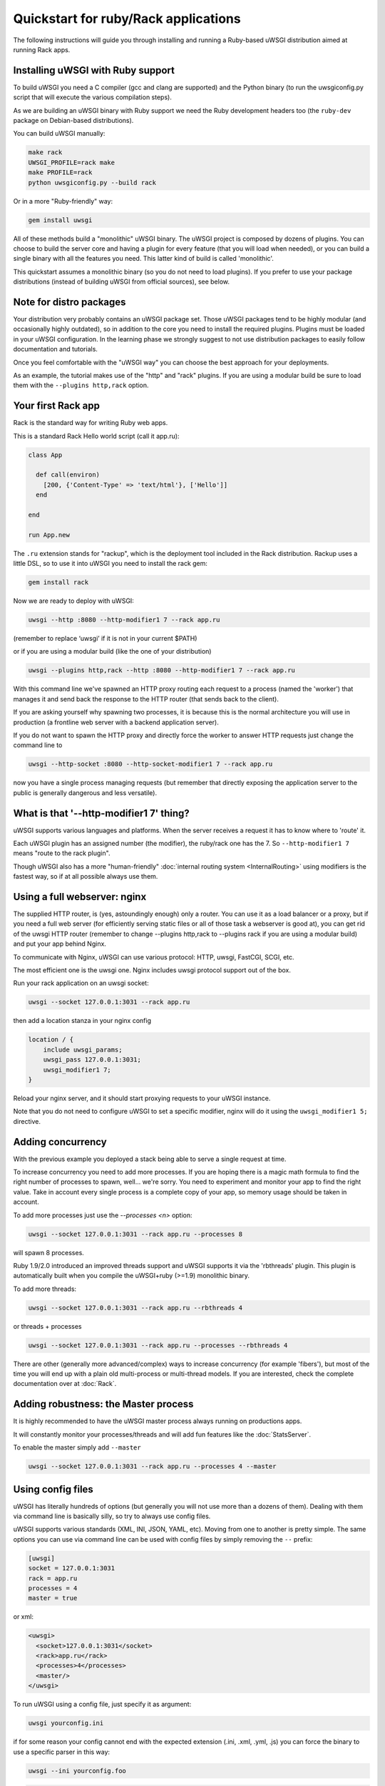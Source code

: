Quickstart for ruby/Rack applications
=====================================

The following instructions will guide you through installing and running a Ruby-based uWSGI distribution aimed at running Rack apps.

Installing uWSGI with Ruby support
**********************************

To build uWSGI you need a C compiler (gcc and clang are supported) and the Python binary (to run the uwsgiconfig.py script that will execute the various compilation steps).

As we are building an uWSGI binary with Ruby support we need the Ruby development headers too (the ``ruby-dev`` package on Debian-based distributions).

You can build uWSGI manually:

.. code-block:: sh

   make rack
   UWSGI_PROFILE=rack make
   make PROFILE=rack
   python uwsgiconfig.py --build rack
   

Or in a more "Ruby-friendly" way:

.. code-block:: sh

   gem install uwsgi
   
All of these methods build a "monolithic" uWSGI binary.
The uWSGI project is composed by dozens of plugins. You can choose to build the server core and having a plugin for every feature (that you will load when needed),
or you can build a single binary with all the features you need. This latter kind of build is called 'monolithic'.

This quickstart assumes a monolithic binary (so you do not need to load plugins).
If you prefer to use your package distributions (instead of building uWSGI from official sources), see below.

Note for distro packages
************************

Your distribution very probably contains an uWSGI package set. Those uWSGI packages tend to be highly modular (and occasionally highly outdated),
so in addition to the core you need to install the required plugins. Plugins must be loaded in your uWSGI configuration.
In the learning phase we strongly suggest to not use distribution packages to easily follow documentation and tutorials.

Once you feel comfortable with the "uWSGI way" you can choose the best approach for your deployments.

As an example, the tutorial makes use of the "http" and "rack" plugins. If you are using a modular build be sure to load them with the ``--plugins http,rack`` option.

Your first Rack app
*******************

Rack is the standard way for writing Ruby web apps.

This is a standard Rack Hello world script (call it app.ru):

.. code-block:: rb

   class App

     def call(environ)
       [200, {'Content-Type' => 'text/html'}, ['Hello']]
     end
     
   end
   
   run App.new
   
The ``.ru`` extension stands for "rackup", which is the deployment tool included in the Rack distribution.
Rackup uses a little DSL, so to use it into uWSGI you need to install the rack gem:

.. code-block:: sh

   gem install rack
   
Now we are ready to deploy with uWSGI:

.. code-block:: sh

   uwsgi --http :8080 --http-modifier1 7 --rack app.ru

(remember to replace ‘uwsgi’ if it is not in your current $PATH)

or if you are using a modular build (like the one of your distribution)

.. code-block:: sh

   uwsgi --plugins http,rack --http :8080 --http-modifier1 7 --rack app.ru
   
With this command line we've spawned an HTTP proxy routing each request to a process (named the 'worker') that manages it and send back the response to the HTTP router (that sends back to the client).

If you are asking yourself why spawning two processes, it is because this is the normal architecture you will use in production (a frontline web server with a backend application server).

If you do not want to spawn the HTTP proxy and directly force the worker to answer HTTP requests just change the command line to

.. code-block:: sh

   uwsgi --http-socket :8080 --http-socket-modifier1 7 --rack app.ru
   
now you have a single process managing requests (but remember that directly exposing the application server to the public is generally dangerous and less versatile).

What is that '--http-modifier1 7' thing?
****************************************

uWSGI supports various languages and platforms. When the server receives a request it has to know where to 'route' it.

Each uWSGI plugin has an assigned number (the modifier), the ruby/rack one has the 7. So ``--http-modifier1 7`` means "route to the rack plugin".

Though uWSGI also has a more "human-friendly" :doc:`internal routing system <InternalRouting>` using modifiers is the fastest way, so if at all possible always use them.

Using a full webserver: nginx
*****************************

The supplied HTTP router, is (yes, astoundingly enough) only a router.
You can use it as a load balancer or a proxy, but if you need a full web server (for efficiently serving static files or all of those task a webserver is good at),
you can get rid of the uwsgi HTTP router (remember to change --plugins http,rack to --plugins rack if you are using a modular build) and put your app behind Nginx.

To communicate with Nginx, uWSGI can use various protocol: HTTP, uwsgi, FastCGI, SCGI, etc.

The most efficient one is the uwsgi one. Nginx includes uwsgi protocol support out of the box.

Run your rack application on an uwsgi socket:

.. code-block:: sh

   uwsgi --socket 127.0.0.1:3031 --rack app.ru

then add a location stanza in your nginx config

.. code-block:: c

   location / {
       include uwsgi_params;
       uwsgi_pass 127.0.0.1:3031;
       uwsgi_modifier1 7;
   }

Reload your nginx server, and it should start proxying requests to your uWSGI instance.

Note that you do not need to configure uWSGI to set a specific modifier, nginx will do it using the ``uwsgi_modifier1 5;`` directive.

Adding concurrency
******************

With the previous example you deployed a stack being able to serve a single request at time.

To increase concurrency you need to add more processes.
If you are hoping there is a magic math formula to find the right number of processes to spawn, well... we're sorry.
You need to experiment and monitor your app to find the right value.
Take in account every single process is a complete copy of your app, so memory usage should be taken in account.

To add more processes just use the `--processes <n>` option:

.. code-block:: sh

   uwsgi --socket 127.0.0.1:3031 --rack app.ru --processes 8
   
will spawn 8 processes.

Ruby 1.9/2.0 introduced an improved threads support and uWSGI supports it via the 'rbthreads' plugin. This plugin is automatically
built when you compile the uWSGI+ruby (>=1.9) monolithic binary.

To add more threads:

.. code-block:: sh

   uwsgi --socket 127.0.0.1:3031 --rack app.ru --rbthreads 4
   
or threads + processes

.. code-block:: sh

   uwsgi --socket 127.0.0.1:3031 --rack app.ru --processes --rbthreads 4
   
There are other (generally more advanced/complex) ways to increase concurrency (for example 'fibers'), but most of the time
you will end up with a plain old multi-process or multi-thread models. If you are interested, check the complete documentation over at :doc:`Rack`.

Adding robustness: the Master process
*************************************

It is highly recommended to have the uWSGI master process always running on productions apps.

It will constantly monitor your processes/threads and will add fun features like the :doc:`StatsServer`.

To enable the master simply add ``--master``

.. code-block:: sh

   uwsgi --socket 127.0.0.1:3031 --rack app.ru --processes 4 --master
   
Using config files
******************

uWSGI has literally hundreds of options (but generally you will not use more than a dozens of them). Dealing with them via command line is basically silly, so try to always use config files.

uWSGI supports various standards (XML, INI, JSON, YAML, etc). Moving from one to another is pretty simple.
The same options you can use via command line can be used with config files by simply removing the ``--`` prefix:

.. code-block:: ini

   [uwsgi]
   socket = 127.0.0.1:3031
   rack = app.ru
   processes = 4
   master = true
   
or xml:

.. code-block:: xml

   <uwsgi>
     <socket>127.0.0.1:3031</socket>
     <rack>app.ru</rack>
     <processes>4</processes>
     <master/>
   </uwsgi>
   
To run uWSGI using a config file, just specify it as argument:

.. code-block:: sh

   uwsgi yourconfig.ini
   
if for some reason your config cannot end with the expected extension (.ini, .xml, .yml, .js) you can force the binary to
use a specific parser in this way:

.. code-block:: sh

   uwsgi --ini yourconfig.foo
   
.. code-block:: sh

   uwsgi --xml yourconfig.foo

.. code-block:: sh

   uwsgi --yaml yourconfig.foo

and so on.

You can even pipe configs (using the dash to force reading from stdin):

.. code-block:: sh

   ruby myjsonconfig_generator.rb | uwsgi --json -
   
The fork() problem when you spawn multiple processes
****************************************************

uWSGI is "Perlish" in a way, there is nothing we can do to hide that. Most of its choices (starting from "There's more than one way to do it") came from the Perl world (and more generally from classical UNIX sysadmin approaches).

Sometimes this approach could lead to unexpected behaviors when applied to other languages/platforms.

One of the "problems" you can face when starting to learn uWSGI is its ``fork()`` usage.

By default uWSGI loads your application in the first spawned process and then ``fork()`` itself multiple times.

It means your app is loaded a single time and then copied.

While this approach speedups the start of the server, some application could have problems with this technique (especially those initializing db connections
on startup, as the file descriptor of the connection will be inherited in the subprocesses).

If you are unsure about the brutal preforking used by uWSGI, just disable it with the ``--lazy-apps`` option. It will force uWSGI to completely load
your app one time per each worker.

Deploying Sinatra
*****************

Let's forget about fork(), and back to fun things. This time we're deploying a Sinatra application:

.. code-block:: rb

   require 'sinatra'

   get '/hi' do
     "Hello World"
   end

   run Sinatra::Application
   
save it as ``config.ru`` and run as seen before:

.. code-block:: ini

   [uwsgi]
   socket = 127.0.0.1:3031
   rack = config.ru
   master = true
   processes = 4
   lazy-apps = true
   
.. code-block:: sh

   uwsgi yourconf.ini
   
Well, maybe you already noted that basically nothing changed from the previous app.ru examples.

That is because basically every modern Rack app exposes itself as a .ru file (generally called config.ru), so there is no need
for multiple options for loading applications (like for example in the Python/WSGI world).

Deploying RubyOnRails >= 3
**************************

Starting from 3.0, Rails is fully Rack compliant, and exposes a config.ru file you can directly load (like we did with Sinatra).

The only difference from Sinatra is that your project has a specific layout/convention expecting your current working directory is the one containing the project, so let's add a chdir option:

.. code-block:: ini

   [uwsgi]
   socket = 127.0.0.1:3031
   rack = config.ru
   master = true
   processes = 4
   lazy-apps = true
   chdir = <path_to_your_rails_app>
   env = RAILS_ENV=production
   
.. code-block:: sh

   uwsgi yourconf.ini
   
In addition to chdir we have added the 'env' option that set the ``RAILS_ENV`` environment variable.

Starting from 4.0, Rails support multiple threads (only for ruby 2.0):

.. code-block:: ini

   [uwsgi]
   socket = 127.0.0.1:3031
   rack = config.ru
   master = true
   processes = 4
   rbthreads = 2
   lazy-apps = true
   chdir = <path_to_your_rails_app>
   env = RAILS_ENV=production

Deploying older RubyOnRails
***************************

Older Rails versions are not fully Rack-compliant. For such a reason a specific option is available in uWSGI to load older Rails apps (you will need the 'thin' gem too).

.. code-block:: ini

   [uwsgi]
   socket = 127.0.0.1:3031
   master = true
   processes = 4
   lazy-apps = true
   rails = <path_to_your_rails_app>
   env = RAILS_ENV=production
   
So, in short, specify the ``rails`` option, passing the rails app directory as the argument, instead of a Rackup file.

Bundler and RVM
***************

Bundler is the standard de-facto Ruby tool for managing dependencies. Basically you specify the gems needed by your app in the Gemfile text file and then you launch bundler to install them.

To allow uWSGI to honor bundler installations you only need to add:

.. code-block:: ini

   rbrequire = rubygems
   rbrequire = bundler/setup
   env = BUNDLE_GEMFILE=<path_to_your_Gemfile>

(The first require stanza is not required for ruby 1.9/2.x.)

Basically those lines force uWSGI to load the bundler engine and to use the Gemfile specified in the ``BUNDLE_GEMFILE`` environment variable.

When using Bundler (like modern frameworks do) your common deployment configuration will be:

.. code-block:: ini

   [uwsgi]
   socket = 127.0.0.1:3031
   rack = config.ru
   master = true
   processes = 4
   lazy-apps = true
   rbrequire = rubygems
   rbrequire = bundler/setup
   env = BUNDLE_GEMFILE=<path_to_your_Gemfile>
   
In addition to Bundler, RVM is another common tool.

It allows you to have multiple (independent) Ruby installations (with their gemsets) on a single system.

To instruct uWSGI to use the gemset of a specific RVM version just use the `--gemset` option:

.. code-block:: ini

   [uwsgi]
   socket = 127.0.0.1:3031
   rack = config.ru
   master = true
   processes = 4
   lazy-apps = true
   rbrequire = rubygems
   rbrequire = bundler/setup
   env = BUNDLE_GEMFILE=<path_to_your_Gemfile>
   gemset = ruby-2.0@foobar
   
Just pay attention you need a uWSGI binary (or a plugin if you are using a modular build) for every Ruby version (that's Ruby version, not gemset!).

If you are interested, this is a list of commands to build the uWSGI core + 1 one plugin per every Ruby version installed in rvm:

.. code-block:: sh

   # build the core
   make nolang
   # build plugin for 1.8.7
   rvm use 1.8.7
   ./uwsgi --build-plugin "plugins/rack rack187"
   # build for 1.9.2
   rvm use 1.9.2
   ./uwsgi --build-plugin "plugins/rack rack192"
   # and so on...
   
Then if you want to use ruby 1.9.2 with the @oops gemset:

.. code-block:: ini

   [uwsgi]
   plugins = ruby192
   socket = 127.0.0.1:3031
   rack = config.ru
   master = true
   processes = 4
   lazy-apps = true
   rbrequire = rubygems
   rbrequire = bundler/setup
   env = BUNDLE_GEMFILE=<path_to_your_Gemfile>
   gemset = ruby-1.9.2@oops

Automatically starting uWSGI on boot
************************************

If you are thinking about firing up vi and writing an init.d script for spawning uWSGI, just sit (and calm) down and make sure your system doesn't offer a better (more modern) approach first.

Each distribution has chosen a startup system (:doc:`Upstart<Upstart>`, :doc:`Systemd`...) and there are tons of process managers available (supervisord, god, monit, circus...).

uWSGI will integrate very well with all of them (we hope), but if you plan to deploy a big number of apps check the uWSGI :doc:`Emperor<Emperor>` - it is more or less the dream of every devops engineer.

Security and availability
*************************

ALWAYS avoid running your uWSGI instances as root. You can drop privileges using the uid and gid options.

.. code-block:: ini

   [uwsgi]
   socket = 127.0.0.1:3031
   uid = foo
   gid = bar
   chdir = path_toyour_app
   rack = app.ru
   master = true
   processes = 8


A common problem with webapp deployment is "stuck requests". All of your threads/workers are stuck blocked on a request and your app cannot accept more of them.

To avoid that problem you can set an ``harakiri`` timer. It is a monitor (managed by the master process) that will destroy processes stuck for more than the specified number of seconds.

.. code-block:: ini

   [uwsgi]
   socket = 127.0.0.1:3031
   uid = foo
   gid = bar
   chdir = path_toyour_app
   rack = app.ru
   master = true
   processes = 8
   harakiri = 30

This will destroy workers blocked for more than 30 seconds. Choose the harakiri value carefully!

In addition to this, since uWSGI 1.9, the stats server exports the whole set of request variables, so you can see (in real time) what your instance is doing (for each worker, thread or async core)

Enabling the stats server is easy:

.. code-block:: ini

   [uwsgi]
   socket = 127.0.0.1:3031
   uid = foo
   gid = bar
   chdir = path_to_your_app
   rack = app.ru
   master = true
   processes = 8
   harakiri = 30
   stats = 127.0.0.1:5000
   
just bind it to an address (UNIX or TCP) and just connect (you can use telnet too) to it to receive a JSON representation of your instance.

The ``uwsgitop`` application (you can find it in the official github repository) is an example of using the stats server to have a top-like realtime monitoring tool (with fancy colors!)

Memory usage
************

Low memory usage is one of the selling point of the whole uWSGI project.

Unfortunately being aggressive with memory by default could (read well: could) lead to some performance problems.

By default the uWSGI Rack plugin calls the Ruby GC (garbage collector) after every request. If you want to reduce this rate just add the ``--rb-gc-freq <n>`` option, where n is the number of requests after the GC is called.

If you plan to make benchmarks of uWSGI (or compare it with other solutions) take in account its use of GC.

Ruby can be a real memory devourer, so we prefer to be aggressive with memory by default instead of making hello-world benchmarkers happy.

Offloading
**********

:doc:`OffloadSubsystem` allows you to free your workers as soon as possible when some specific pattern matches and can be delegated
to a pure-c thread. Examples are sending static file from the file system, transferring data from the network to the client and so on.

Offloading is very complex, but its use is transparent to the end user. If you want to try just add ``--offload-threads <n>`` where <n> is the number of threads to spawn (1 per CPU is a good value to start with).

When offload threads are enabled, all of the parts that can be optimized will be automatically detected.


And now
*******

You should already be able to go in production with such few concepts, but uWSGI is an enormous project with hundreds of features
and configurations. If you want to be a better sysadmin, continue reading the full docs.

Welcome!